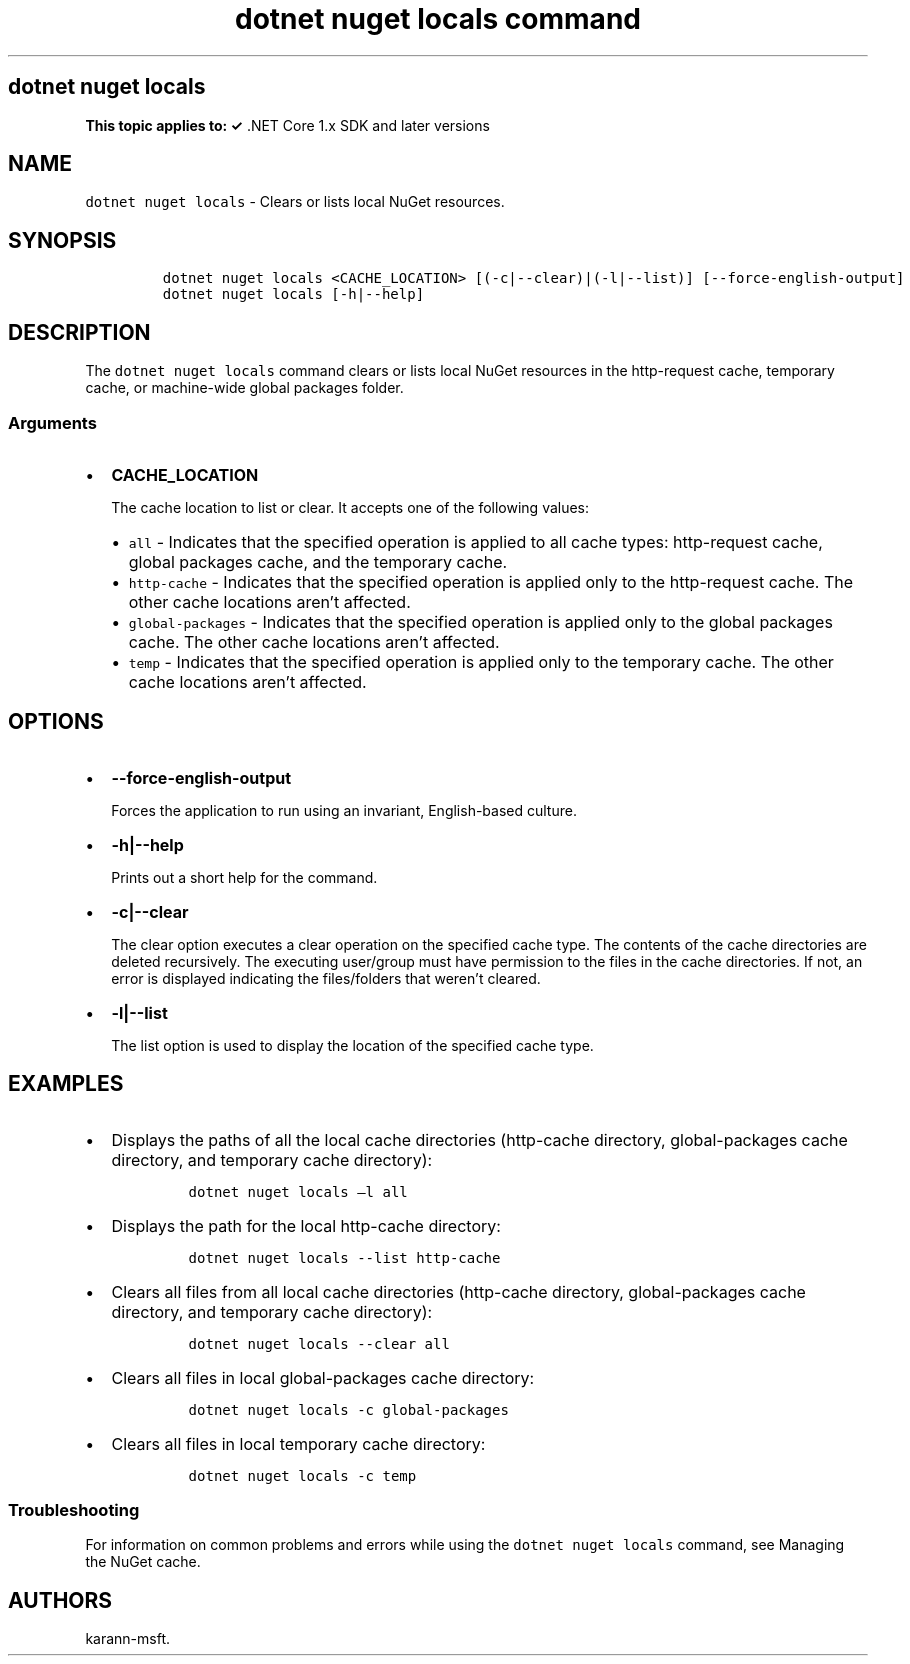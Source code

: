 .\" Automatically generated by Pandoc 2.7.2
.\"
.TH "dotnet nuget locals command" "1" "" "" ".NET Core"
.hy
.SH dotnet nuget locals
.PP
\f[B]This topic applies to: \[OK]\f[R] .NET Core 1.x SDK and later versions
.SH NAME
.PP
\f[C]dotnet nuget locals\f[R] - Clears or lists local NuGet resources.
.SH SYNOPSIS
.IP
.nf
\f[C]
dotnet nuget locals <CACHE_LOCATION> [(-c|--clear)|(-l|--list)] [--force-english-output]
dotnet nuget locals [-h|--help]
\f[R]
.fi
.SH DESCRIPTION
.PP
The \f[C]dotnet nuget locals\f[R] command clears or lists local NuGet resources in the http-request cache, temporary cache, or machine-wide global packages folder.
.SS Arguments
.IP \[bu] 2
\f[B]\f[CB]CACHE_LOCATION\f[B]\f[R]
.RS 2
.PP
The cache location to list or clear.
It accepts one of the following values:
.IP \[bu] 2
\f[C]all\f[R] - Indicates that the specified operation is applied to all cache types: http-request cache, global packages cache, and the temporary cache.
.IP \[bu] 2
\f[C]http-cache\f[R] - Indicates that the specified operation is applied only to the http-request cache.
The other cache locations aren\[cq]t affected.
.IP \[bu] 2
\f[C]global-packages\f[R] - Indicates that the specified operation is applied only to the global packages cache.
The other cache locations aren\[cq]t affected.
.IP \[bu] 2
\f[C]temp\f[R] - Indicates that the specified operation is applied only to the temporary cache.
The other cache locations aren\[cq]t affected.
.RE
.SH OPTIONS
.IP \[bu] 2
\f[B]\f[CB]--force-english-output\f[B]\f[R]
.RS 2
.PP
Forces the application to run using an invariant, English-based culture.
.RE
.IP \[bu] 2
\f[B]\f[CB]-h|--help\f[B]\f[R]
.RS 2
.PP
Prints out a short help for the command.
.RE
.IP \[bu] 2
\f[B]\f[CB]-c|--clear\f[B]\f[R]
.RS 2
.PP
The clear option executes a clear operation on the specified cache type.
The contents of the cache directories are deleted recursively.
The executing user/group must have permission to the files in the cache directories.
If not, an error is displayed indicating the files/folders that weren\[cq]t cleared.
.RE
.IP \[bu] 2
\f[B]\f[CB]-l|--list\f[B]\f[R]
.RS 2
.PP
The list option is used to display the location of the specified cache type.
.RE
.SH EXAMPLES
.IP \[bu] 2
Displays the paths of all the local cache directories (http-cache directory, global-packages cache directory, and temporary cache directory):
.RS 2
.IP
.nf
\f[C]
dotnet nuget locals \[en]l all
\f[R]
.fi
.RE
.IP \[bu] 2
Displays the path for the local http-cache directory:
.RS 2
.IP
.nf
\f[C]
dotnet nuget locals --list http-cache
\f[R]
.fi
.RE
.IP \[bu] 2
Clears all files from all local cache directories (http-cache directory, global-packages cache directory, and temporary cache directory):
.RS 2
.IP
.nf
\f[C]
dotnet nuget locals --clear all
\f[R]
.fi
.RE
.IP \[bu] 2
Clears all files in local global-packages cache directory:
.RS 2
.IP
.nf
\f[C]
dotnet nuget locals -c global-packages
\f[R]
.fi
.RE
.IP \[bu] 2
Clears all files in local temporary cache directory:
.RS 2
.IP
.nf
\f[C]
dotnet nuget locals -c temp
\f[R]
.fi
.RE
.SS Troubleshooting
.PP
For information on common problems and errors while using the \f[C]dotnet nuget locals\f[R] command, see Managing the NuGet cache.
.SH AUTHORS
karann-msft.
